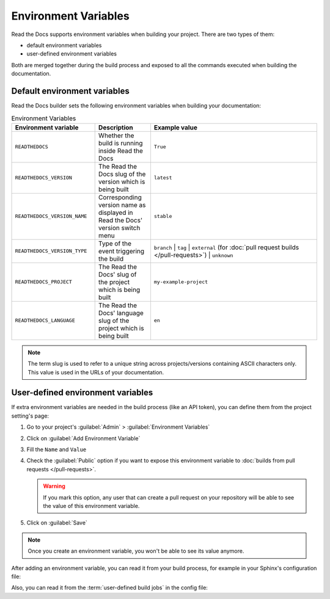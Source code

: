 Environment Variables
=====================

Read the Docs supports environment variables when building your project.
There are two types of them:

* default environment variables
* user-defined environment variables

Both are merged together during the build process and exposed to all the commands executed when building the documentation.


Default environment variables
-----------------------------

Read the Docs builder sets the following environment variables when building your documentation:

.. csv-table:: Environment Variables
   :header: Environment variable, Description, Example value
   :widths: 15, 10, 30

   ``READTHEDOCS``, Whether the build is running inside Read the Docs, ``True``
   ``READTHEDOCS_VERSION``, The Read the Docs slug of the version which is being built, ``latest``
   ``READTHEDOCS_VERSION_NAME``, Corresponding version name as displayed in Read the Docs' version switch menu, ``stable``
   ``READTHEDOCS_VERSION_TYPE``, Type of the event triggering the build, ``branch`` | ``tag`` | ``external`` (for :doc:`pull request builds </pull-requests>`) | ``unknown``
   ``READTHEDOCS_PROJECT``, The Read the Docs' slug of the project which is being built, ``my-example-project``
   ``READTHEDOCS_LANGUAGE``, The Read the Docs' language slug of the project which is being built, ``en``

.. note::

   The term slug is used to refer to a unique string across projects/versions containing ASCII characters only.
   This value is used in the URLs of your documentation.


User-defined environment variables
----------------------------------

If extra environment variables are needed in the build process (like an API token),
you can define them from the project setting's page:

#. Go to your project's :guilabel:`Admin` > :guilabel:`Environment Variables`
#. Click on :guilabel:`Add Environment Variable`
#. Fill the ``Name`` and ``Value``
#. Check the :guilabel:`Public` option if you want to expose this environment variable
   to :doc:`builds from pull requests </pull-requests>`.

   .. warning::

      If you mark this option, any user that can create a pull request
      on your repository will be able to see the value of this environment variable.

#. Click on :guilabel:`Save`

.. note::

   Once you create an environment variable,
   you won't be able to see its value anymore.

After adding an environment variable,
you can read it from your build process,
for example in your Sphinx's configuration file:

.. code-block:: python
   :caption: conf.py

   import os
   import requests

   # Access to our custom environment variables
   username = os.environ.get('USERNAME')
   password = os.environ.get('PASSWORD')

   # Request a username/password protected URL
   response = requests.get(
       'https://httpbin.org/basic-auth/username/password',
       auth=(username, password),
   )

Also, you can read it from the :term:`user-defined build jobs` in the config file:

.. code-block:: yaml
   :caption: .readthedocs.yaml

   version: 2
   build:
     os: ubuntu-22.04
     tools:
       python: 3.10
     jobs:
       post_install:
         - curl -u ${USERNAME}:${PASSWORD} https://httpbin.org/basic-auth/username/password
